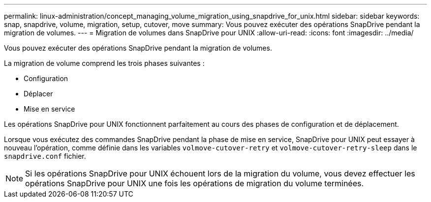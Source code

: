---
permalink: linux-administration/concept_managing_volume_migration_using_snapdrive_for_unix.html 
sidebar: sidebar 
keywords: snap, snapdrive, volume, migration, setup, cutover, move 
summary: Vous pouvez exécuter des opérations SnapDrive pendant la migration de volumes. 
---
= Migration de volumes dans SnapDrive pour UNIX
:allow-uri-read: 
:icons: font
:imagesdir: ../media/


[role="lead"]
Vous pouvez exécuter des opérations SnapDrive pendant la migration de volumes.

La migration de volume comprend les trois phases suivantes :

* Configuration
* Déplacer
* Mise en service


Les opérations SnapDrive pour UNIX fonctionnent parfaitement au cours des phases de configuration et de déplacement.

Lorsque vous exécutez des commandes SnapDrive pendant la phase de mise en service, SnapDrive pour UNIX peut essayer à nouveau l'opération, comme définie dans les variables `volmove-cutover-retry` et `volmove-cutover-retry-sleep` dans le `snapdrive.conf` fichier.


NOTE: Si les opérations SnapDrive pour UNIX échouent lors de la migration du volume, vous devez effectuer les opérations SnapDrive pour UNIX une fois les opérations de migration du volume terminées.
